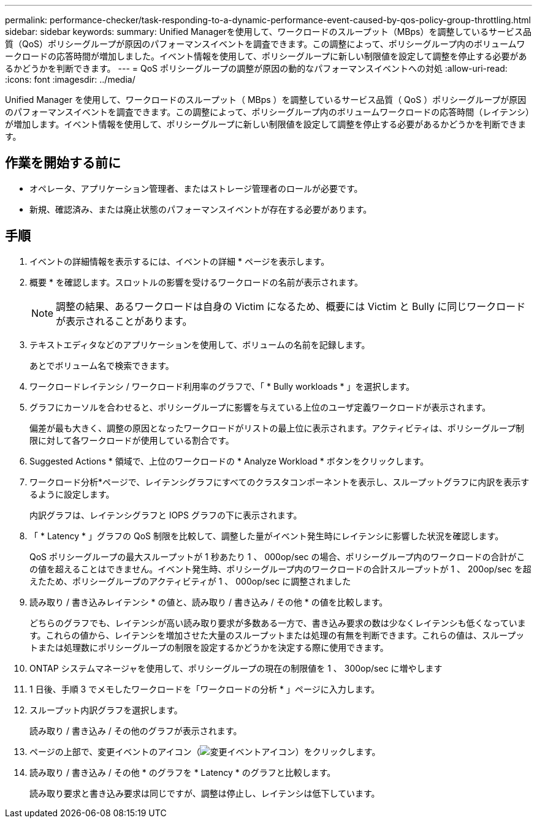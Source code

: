 ---
permalink: performance-checker/task-responding-to-a-dynamic-performance-event-caused-by-qos-policy-group-throttling.html 
sidebar: sidebar 
keywords:  
summary: Unified Managerを使用して、ワークロードのスループット（MBps）を調整しているサービス品質（QoS）ポリシーグループが原因のパフォーマンスイベントを調査できます。この調整によって、ポリシーグループ内のボリュームワークロードの応答時間が増加しました。イベント情報を使用して、ポリシーグループに新しい制限値を設定して調整を停止する必要があるかどうかを判断できます。 
---
= QoS ポリシーグループの調整が原因の動的なパフォーマンスイベントへの対処
:allow-uri-read: 
:icons: font
:imagesdir: ../media/


[role="lead"]
Unified Manager を使用して、ワークロードのスループット（ MBps ）を調整しているサービス品質（ QoS ）ポリシーグループが原因のパフォーマンスイベントを調査できます。この調整によって、ポリシーグループ内のボリュームワークロードの応答時間（レイテンシ）が増加します。イベント情報を使用して、ポリシーグループに新しい制限値を設定して調整を停止する必要があるかどうかを判断できます。



== 作業を開始する前に

* オペレータ、アプリケーション管理者、またはストレージ管理者のロールが必要です。
* 新規、確認済み、または廃止状態のパフォーマンスイベントが存在する必要があります。




== 手順

. イベントの詳細情報を表示するには、イベントの詳細 * ページを表示します。
. 概要 * を確認します。スロットルの影響を受けるワークロードの名前が表示されます。
+
[NOTE]
====
調整の結果、あるワークロードは自身の Victim になるため、概要には Victim と Bully に同じワークロードが表示されることがあります。

====
. テキストエディタなどのアプリケーションを使用して、ボリュームの名前を記録します。
+
あとでボリューム名で検索できます。

. ワークロードレイテンシ / ワークロード利用率のグラフで、「 * Bully workloads * 」を選択します。
. グラフにカーソルを合わせると、ポリシーグループに影響を与えている上位のユーザ定義ワークロードが表示されます。
+
偏差が最も大きく、調整の原因となったワークロードがリストの最上位に表示されます。アクティビティは、ポリシーグループ制限に対して各ワークロードが使用している割合です。

. Suggested Actions * 領域で、上位のワークロードの * Analyze Workload * ボタンをクリックします。
. ワークロード分析*ページで、レイテンシグラフにすべてのクラスタコンポーネントを表示し、スループットグラフに内訳を表示するように設定します。
+
内訳グラフは、レイテンシグラフと IOPS グラフの下に表示されます。

. 「 * Latency * 」グラフの QoS 制限を比較して、調整した量がイベント発生時にレイテンシに影響した状況を確認します。
+
QoS ポリシーグループの最大スループットが 1 秒あたり 1 、 000op/sec の場合、ポリシーグループ内のワークロードの合計がこの値を超えることはできません。イベント発生時、ポリシーグループ内のワークロードの合計スループットが 1 、 200op/sec を超えたため、ポリシーグループのアクティビティが 1 、 000op/sec に調整されました

. 読み取り / 書き込みレイテンシ * の値と、読み取り / 書き込み / その他 * の値を比較します。
+
どちらのグラフでも、レイテンシが高い読み取り要求が多数ある一方で、書き込み要求の数は少なくレイテンシも低くなっています。これらの値から、レイテンシを増加させた大量のスループットまたは処理の有無を判断できます。これらの値は、スループットまたは処理数にポリシーグループの制限を設定するかどうかを決定する際に使用できます。

. ONTAP システムマネージャを使用して、ポリシーグループの現在の制限値を 1 、 300op/sec に増やします
. 1 日後、手順 3 でメモしたワークロードを「ワークロードの分析 * 」ページに入力します。
. スループット内訳グラフを選択します。
+
読み取り / 書き込み / その他のグラフが表示されます。

. ページの上部で、変更イベントのアイコン（image:../media/opm-change-icon.gif["変更イベントアイコン"]）をクリックします。
. 読み取り / 書き込み / その他 * のグラフを * Latency * のグラフと比較します。
+
読み取り要求と書き込み要求は同じですが、調整は停止し、レイテンシは低下しています。


